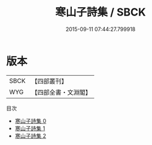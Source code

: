 #+TITLE: 寒山子詩集 / SBCK

#+DATE: 2015-09-11 07:44:27.799918
* 版本
 |      SBCK|【四部叢刊】  |
 |       WYG|【四部全書・文淵閣】|
目次
 - [[file:KR4c0002_000.txt][寒山子詩集 0]]
 - [[file:KR4c0002_001.txt][寒山子詩集 1]]
 - [[file:KR4c0002_002.txt][寒山子詩集 2]]
